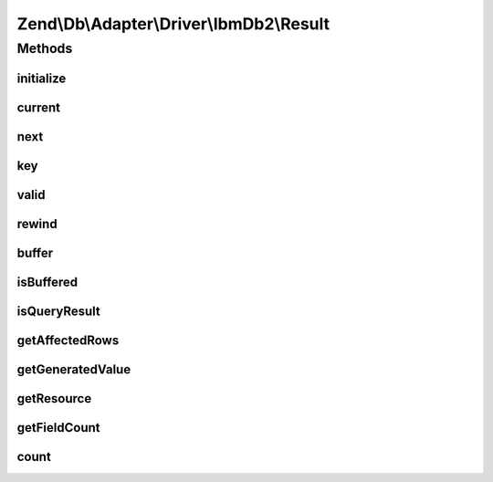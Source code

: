.. Db/Adapter/Driver/IbmDb2/Result.php generated using docpx on 01/30/13 03:32am


Zend\\Db\\Adapter\\Driver\\IbmDb2\\Result
=========================================

Methods
+++++++

initialize
----------

.. function:: initialize()


    @param  resource $resource

    :param mixed: 

    :rtype: Result 



current
-------

.. function:: current()


    (PHP 5 &gt;= 5.0.0)<br/>
    Return the current element


    :rtype: mixed Can return any type.



next
----

.. function:: next()


    @return mixed



key
---

.. function:: key()


    @return int|string



valid
-----

.. function:: valid()


    @return bool



rewind
------

.. function:: rewind()


    (PHP 5 &gt;= 5.0.0)<br/>
    Rewind the Iterator to the first element


    :rtype: void Any returned value is ignored.



buffer
------

.. function:: buffer()


    Force buffering

    :rtype: void 



isBuffered
----------

.. function:: isBuffered()


    Check if is buffered

    :rtype: bool|null 



isQueryResult
-------------

.. function:: isQueryResult()


    Is query result?

    :rtype: bool 



getAffectedRows
---------------

.. function:: getAffectedRows()


    Get affected rows

    :rtype: integer 



getGeneratedValue
-----------------

.. function:: getGeneratedValue()


    Get generated value

    :rtype: mixed|null 



getResource
-----------

.. function:: getResource()


    Get the resource

    :rtype: mixed 



getFieldCount
-------------

.. function:: getFieldCount()


    Get field count

    :rtype: integer 



count
-----

.. function:: count()


    @return null|int



